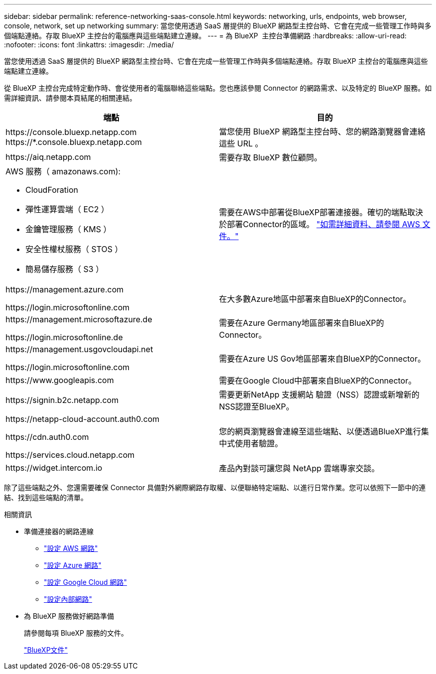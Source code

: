 ---
sidebar: sidebar 
permalink: reference-networking-saas-console.html 
keywords: networking, urls, endpoints, web browser, console, network, set up networking 
summary: 當您使用透過 SaaS 層提供的 BlueXP 網路型主控台時、它會在完成一些管理工作時與多個端點連絡。存取 BlueXP 主控台的電腦應與這些端點建立連線。 
---
= 為 BlueXP  主控台準備網路
:hardbreaks:
:allow-uri-read: 
:nofooter: 
:icons: font
:linkattrs: 
:imagesdir: ./media/


[role="lead"]
當您使用透過 SaaS 層提供的 BlueXP 網路型主控台時、它會在完成一些管理工作時與多個端點連絡。存取 BlueXP 主控台的電腦應與這些端點建立連線。

從 BlueXP 主控台完成特定動作時、會從使用者的電腦聯絡這些端點。您也應該參閱 Connector 的網路需求、以及特定的 BlueXP 服務。如需詳細資訊、請參閱本頁結尾的相關連結。

[cols="2*"]
|===
| 端點 | 目的 


| \https://console.bluexp.netapp.com
\https://*.console.bluexp.netapp.com | 當您使用 BlueXP 網路型主控台時、您的網路瀏覽器會連絡這些 URL 。 


| \https://aiq.netapp.com | 需要存取 BlueXP 數位顧問。 


 a| 
AWS 服務（ amazonaws.com):

* CloudForation
* 彈性運算雲端（ EC2 ）
* 金鑰管理服務（ KMS ）
* 安全性權杖服務（ STOS ）
* 簡易儲存服務（ S3 ）

| 需要在AWS中部署從BlueXP部署連接器。確切的端點取決於部署Connector的區域。 https://docs.aws.amazon.com/general/latest/gr/rande.html["如需詳細資料、請參閱 AWS 文件。"^] 


| \https://management.azure.com

\https://login.microsoftonline.com | 在大多數Azure地區中部署來自BlueXP的Connector。 


| \https://management.microsoftazure.de

\https://login.microsoftonline.de | 需要在Azure Germany地區部署來自BlueXP的Connector。 


| \https://management.usgovcloudapi.net

\https://login.microsoftonline.com | 需要在Azure US Gov地區部署來自BlueXP的Connector。 


| \https://www.googleapis.com | 需要在Google Cloud中部署來自BlueXP的Connector。 


| \https://signin.b2c.netapp.com | 需要更新NetApp 支援網站 驗證（NSS）認證或新增新的NSS認證至BlueXP。 


| \https://netapp-cloud-account.auth0.com

\https://cdn.auth0.com

\https://services.cloud.netapp.com | 您的網頁瀏覽器會連線至這些端點、以便透過BlueXP進行集中式使用者驗證。 


| \https://widget.intercom.io | 產品內對談可讓您與 NetApp 雲端專家交談。 
|===
除了這些端點之外、您還需要確保 Connector 具備對外網際網路存取權、以便聯絡特定端點、以進行日常作業。您可以依照下一節中的連結、找到這些端點的清單。

.相關資訊
* 準備連接器的網路連線
+
** link:task-install-connector-aws-bluexp.html#step-1-set-up-networking["設定 AWS 網路"]
** link:task-install-connector-azure-bluexp.html#step-1-set-up-networking["設定 Azure 網路"]
** link:task-install-connector-google-bluexp-gcloud.html#step-1-set-up-networking["設定 Google Cloud 網路"]
** link:task-install-connector-on-prem.html#step-3-set-up-networking["設定內部網路"]


* 為 BlueXP 服務做好網路準備
+
請參閱每項 BlueXP 服務的文件。

+
https://docs.netapp.com/us-en/bluexp-family/["BlueXP文件"^]


